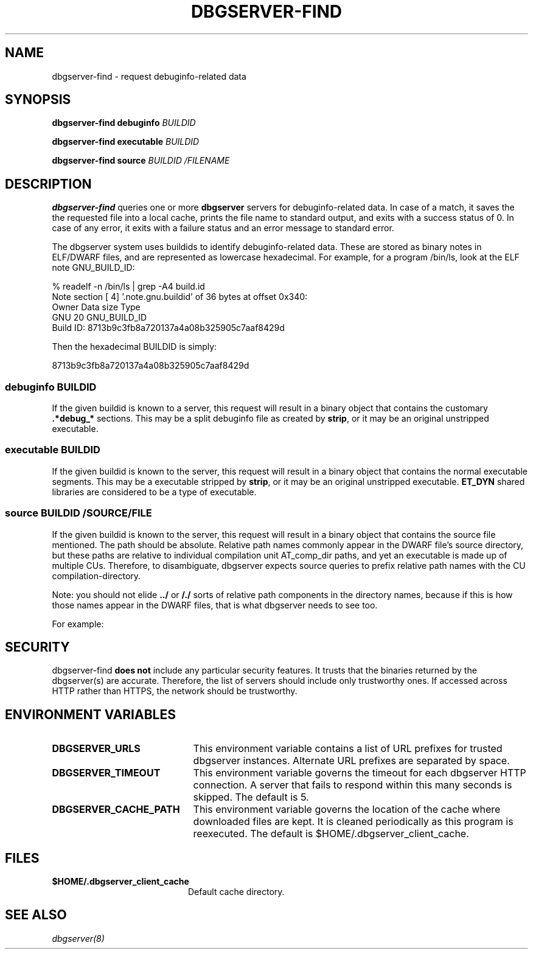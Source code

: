 '\"! tbl | nroff \-man
'\" t macro stdmacro

.de SAMPLE
.br
.RS 0
.nf
.nh
..
.de ESAMPLE
.hy
.fi
.RE
..

.TH DBGSERVER-FIND 1
.SH NAME
dbgserver-find \- request debuginfo-related data

.SH SYNOPSIS
.B dbgserver-find debuginfo \fIBUILDID\fP

.B dbgserver-find executable \fIBUILDID\fP

.B dbgserver-find source \fIBUILDID\fP \fI/FILENAME\fP

.SH DESCRIPTION
\fBdbgserver-find\fP queries one or more \fBdbgserver\fP servers for
debuginfo-related data.  In case of a match, it saves the the
requested file into a local cache, prints the file name to standard
output, and exits with a success status of 0.  In case of any error,
it exits with a failure status and an error message to standard error.

.\" Much of the following text is duplicated with dbgserver.8

The dbgserver system uses buildids to identify debuginfo-related data.
These are stored as binary notes in ELF/DWARF files, and are
represented as lowercase hexadecimal.  For example, for a program
/bin/ls, look at the ELF note GNU_BUILD_ID:

.SAMPLE
% readelf -n /bin/ls | grep -A4 build.id
Note section [ 4] '.note.gnu.buildid' of 36 bytes at offset 0x340:
Owner          Data size  Type
GNU                   20  GNU_BUILD_ID
Build ID: 8713b9c3fb8a720137a4a08b325905c7aaf8429d
.ESAMPLE

Then the hexadecimal BUILDID is simply:

.SAMPLE
8713b9c3fb8a720137a4a08b325905c7aaf8429d
.ESAMPLE

.SS debuginfo \fIBUILDID\fP

If the given buildid is known to a server, this request will result
in a binary object that contains the customary \fB.*debug_*\fP
sections.  This may be a split debuginfo file as created by
\fBstrip\fP, or it may be an original unstripped executable.

.SS executable \fIBUILDID\fP

If the given buildid is known to the server, this request will result
in a binary object that contains the normal executable segments.  This
may be a executable stripped by \fBstrip\fP, or it may be an original
unstripped executable.  \fBET_DYN\fP shared libraries are considered
to be a type of executable.

.SS source \fIBUILDID\fP \fI/SOURCE/FILE\fP

If the given buildid is known to the server, this request will result
in a binary object that contains the source file mentioned.  The path
should be absolute.  Relative path names commonly appear in the DWARF
file's source directory, but these paths are relative to
individual compilation unit AT_comp_dir paths, and yet an executable
is made up of multiple CUs.  Therefore, to disambiguate, dbgserver
expects source queries to prefix relative path names with the CU
compilation-directory.

Note: you should not elide \fB../\fP or \fB/./\fP sorts of relative
path components in the directory names, because if this is how those
names appear in the DWARF files, that is what dbgserver needs to see
too.

For example:
.TS
l l.
#include <stdio.h>	source BUILDID /usr/include/stdio.h
/path/to/foo.c	source BUILDID /path/to/foo.c
\../bar/foo.c AT_comp_dir=/zoo	source BUILDID /zoo/../bar/foo.c
.TE

.SH "SECURITY"

dbgserver-find \fBdoes not\fP include any particular security
features.  It trusts that the binaries returned by the dbgserver(s)
are accurate.  Therefore, the list of servers should include only
trustworthy ones.  If accessed across HTTP rather than HTTPS, the
network should be trustworthy.

.SH "ENVIRONMENT VARIABLES"

.TP 21
.B DBGSERVER_URLS
This environment variable contains a list of URL prefixes for trusted
dbgserver instances.  Alternate URL prefixes are separated by space.

.TP 21
.B DBGSERVER_TIMEOUT
This environment variable governs the timeout for each dbgserver HTTP
connection.  A server that fails to respond within this many seconds
is skipped.  The default is 5.

.TP 21
.B DBGSERVER_CACHE_PATH
This environment variable governs the location of the cache where
downloaded files are kept.  It is cleaned periodically as this
program is reexecuted.  The default is $HOME/.dbgserver_client_cache.
.\" XXX describe cache eviction policy

.SH "FILES"
.LP
.PD .1v
.TP 20
.B $HOME/.dbgserver_client_cache
Default cache directory.
.PD

.SH "SEE ALSO"
.I "dbgserver(8)"
